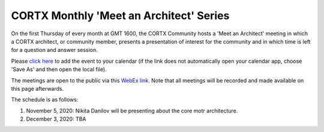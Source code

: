 #######
CORTX Monthly 'Meet an Architect' Series
#######

On the first Thursday of every month at GMT 1600, the CORTX Community hosts a 'Meet an Architect' meeting in which 
a CORTX architect, or community member, presents a presentation of interest for the community and
in which time is left for a question and answer session.

Please `click here <https://raw.githubusercontent.com/Seagate/cortx/main/doc/meetings/CORTX_Monthly_Meet_an_Architect_Series.ics>`_ to 
add the event to your calendar (if the link does not automatically open your calendar app, choose 'Save As' and then open the local file).  

The meetings are open to the public via this `WebEx link <https://seagate.webex.com/seagate/j.php?MTID=mb41af913a4001fa5f063eba9551154f6>`_.  Note that all meetings will be recorded and made available on this page afterwards.

The schedule is as follows:

#. November 5, 2020: Nikita Danilov will be presenting about the core motr architecture.

#. December 3, 2020: TBA
